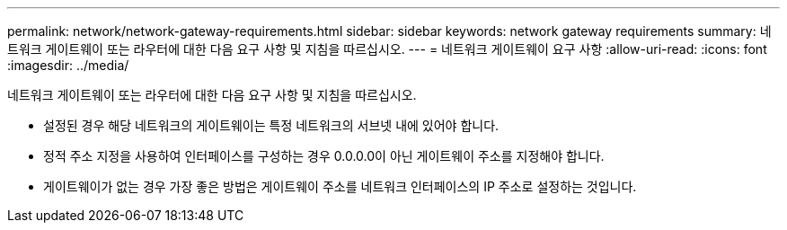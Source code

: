 ---
permalink: network/network-gateway-requirements.html 
sidebar: sidebar 
keywords: network gateway requirements 
summary: 네트워크 게이트웨이 또는 라우터에 대한 다음 요구 사항 및 지침을 따르십시오. 
---
= 네트워크 게이트웨이 요구 사항
:allow-uri-read: 
:icons: font
:imagesdir: ../media/


[role="lead"]
네트워크 게이트웨이 또는 라우터에 대한 다음 요구 사항 및 지침을 따르십시오.

* 설정된 경우 해당 네트워크의 게이트웨이는 특정 네트워크의 서브넷 내에 있어야 합니다.
* 정적 주소 지정을 사용하여 인터페이스를 구성하는 경우 0.0.0.0이 아닌 게이트웨이 주소를 지정해야 합니다.
* 게이트웨이가 없는 경우 가장 좋은 방법은 게이트웨이 주소를 네트워크 인터페이스의 IP 주소로 설정하는 것입니다.


